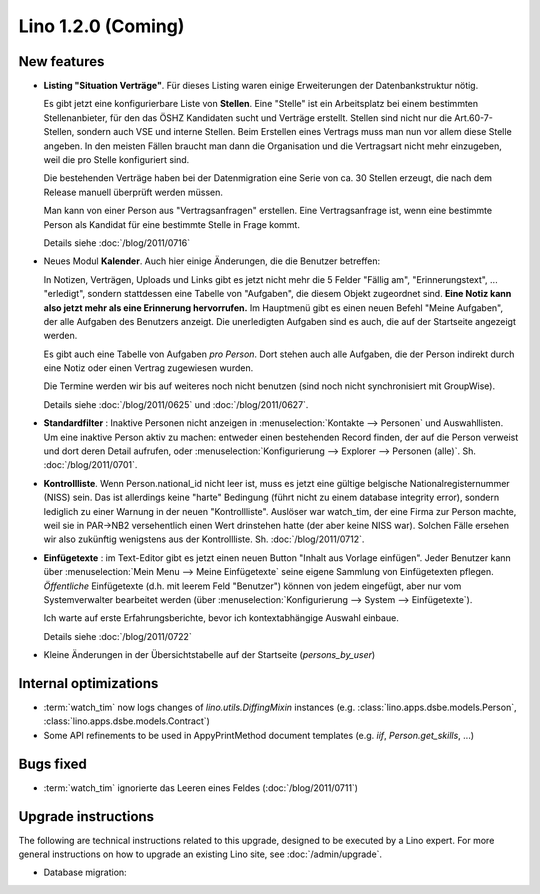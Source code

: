 Lino 1.2.0 (Coming)
===================

New features
------------

- **Listing "Situation Verträge"**. 
  Für dieses Listing waren einige Erweiterungen der Datenbankstruktur nötig.

  Es gibt jetzt eine konfigurierbare Liste von **Stellen**. 
  Eine "Stelle" ist ein Arbeitsplatz bei einem bestimmten Stellenanbieter, 
  für den das ÖSHZ Kandidaten sucht und Verträge erstellt. 
  Stellen sind nicht nur die 
  Art.60-7-Stellen, sondern auch VSE und interne Stellen.
  Beim Erstellen eines Vertrags muss man nun vor allem diese Stelle angeben. 
  In den meisten Fällen braucht man dann die Organisation 
  und die Vertragsart nicht mehr einzugeben, weil die pro Stelle 
  konfiguriert sind.
  
  Die bestehenden Verträge haben bei der Datenmigration eine Serie 
  von ca. 30 Stellen erzeugt, die nach dem Release manuell überprüft 
  werden müssen.
  
  Man kann von einer Person aus "Vertragsanfragen" erstellen. 
  Eine Vertragsanfrage ist, wenn eine bestimmte Person als Kandidat 
  für eine bestimmte Stelle in Frage kommt.
  
  Details siehe :doc:`/blog/2011/0716`
    
- Neues Modul **Kalender**.
  Auch hier einige Änderungen, die die Benutzer betreffen:
  
  In Notizen, Verträgen, Uploads und Links gibt es jetzt nicht mehr 
  die 5 Felder "Fällig am", "Erinnerungstext", ... "erledigt", 
  sondern stattdessen eine Tabelle von "Aufgaben", die diesem 
  Objekt zugeordnet sind.
  **Eine Notiz kann also jetzt mehr als eine Erinnerung hervorrufen.**
  Im Hauptmenü gibt es einen neuen Befehl "Meine Aufgaben", der alle 
  Aufgaben des Benutzers anzeigt.
  Die unerledigten Aufgaben sind es auch, die auf der Startseite angezeigt 
  werden.
  
  Es gibt auch eine Tabelle von Aufgaben *pro Person*. 
  Dort stehen auch alle Aufgaben, die der Person indirekt durch 
  eine Notiz oder einen Vertrag zugewiesen wurden.
    
  Die Termine werden wir bis auf weiteres noch nicht benutzen (sind noch 
  nicht synchronisiert mit GroupWise).

  Details siehe :doc:`/blog/2011/0625` und :doc:`/blog/2011/0627`.
  
- **Standardfilter** : Inaktive Personen nicht anzeigen in 
  :menuselection:`Kontakte --> Personen` und Auswahllisten.
  Um eine inaktive Person aktiv zu machen: entweder einen 
  bestehenden Record finden, der auf die Person verweist und dort 
  deren Detail aufrufen, oder :menuselection:`Konfigurierung --> 
  Explorer --> Personen (alle)`.
  Sh. :doc:`/blog/2011/0701`.

- **Kontrollliste**. 
  Wenn Person.national_id nicht leer ist, muss es jetzt eine gültige 
  belgische Nationalregisternummer (NISS) sein. Das ist allerdings 
  keine "harte" Bedingung (führt nicht zu einem database integrity error), 
  sondern lediglich zu einer Warnung in der neuen "Kontrollliste".
  Auslöser war watch_tim, der eine Firma zur Person machte, 
  weil sie in PAR->NB2 versehentlich einen Wert drinstehen hatte 
  (der aber keine NISS war). 
  Solchen Fälle ersehen wir also zukünftig wenigstens aus der 
  Kontrollliste. 
  Sh. :doc:`/blog/2011/0712`.
  
- **Einfügetexte** :
  im Text-Editor gibt es jetzt einen neuen Button "Inhalt aus Vorlage einfügen".
  Jeder Benutzer kann über
  :menuselection:`Mein Menu --> Meine Einfügetexte`
  seine eigene Sammlung von Einfügetexten pflegen.
  *Öffentliche* Einfügetexte (d.h. mit leerem Feld "Benutzer")
  können von jedem eingefügt, aber nur vom Systemverwalter bearbeitet 
  werden (über :menuselection:`Konfigurierung --> System --> Einfügetexte`).
  
  Ich warte auf erste Erfahrungsberichte, bevor ich kontextabhängige 
  Auswahl einbaue.
  
  Details siehe :doc:`/blog/2011/0722`

- Kleine Änderungen in der Übersichtstabelle auf der Startseite 
  (`persons_by_user`)
  
Internal optimizations
----------------------

- :term:`watch_tim` now logs changes of `lino.utils.DiffingMixin` 
  instances (e.g. :class:`lino.apps.dsbe.models.Person`, :class:`lino.apps.dsbe.models.Contract`)
  
- Some API refinements to be used in AppyPrintMethod document templates
  (e.g. `iif`, `Person.get_skills`, ...)
  

Bugs fixed
----------

- :term:`watch_tim` ignorierte das Leeren eines Feldes (:doc:`/blog/2011/0711`)

Upgrade instructions
--------------------

The following are technical instructions related to this 
upgrade, designed to be executed by a Lino expert.
For more general instructions on how to upgrade an existing 
Lino site, see :doc:`/admin/upgrade`.


- Database migration: 

